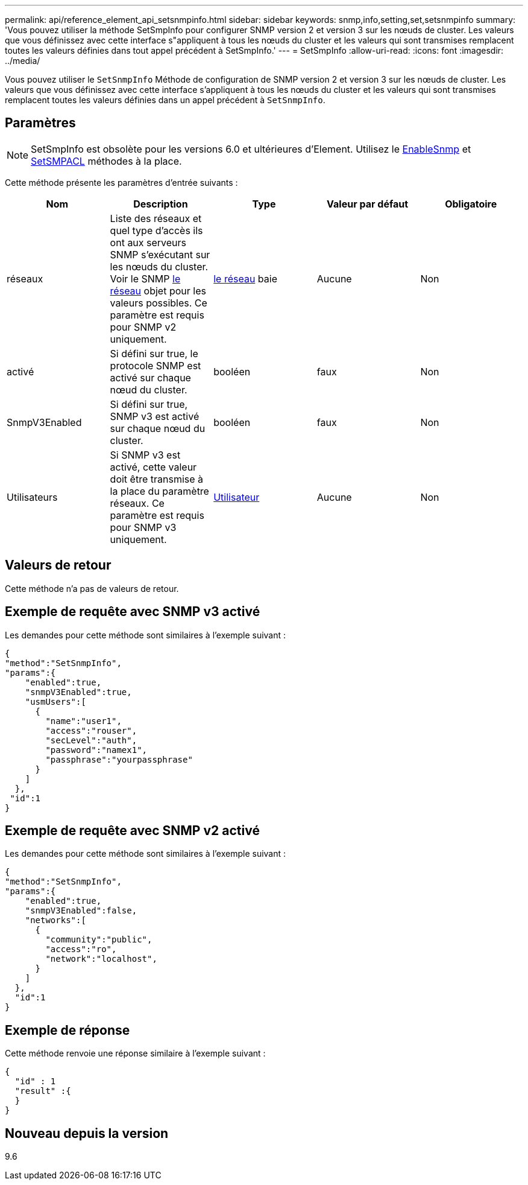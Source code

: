 ---
permalink: api/reference_element_api_setsnmpinfo.html 
sidebar: sidebar 
keywords: snmp,info,setting,set,setsnmpinfo 
summary: 'Vous pouvez utiliser la méthode SetSmpInfo pour configurer SNMP version 2 et version 3 sur les nœuds de cluster. Les valeurs que vous définissez avec cette interface s"appliquent à tous les nœuds du cluster et les valeurs qui sont transmises remplacent toutes les valeurs définies dans tout appel précédent à SetSmpInfo.' 
---
= SetSmpInfo
:allow-uri-read: 
:icons: font
:imagesdir: ../media/


[role="lead"]
Vous pouvez utiliser le `SetSnmpInfo` Méthode de configuration de SNMP version 2 et version 3 sur les nœuds de cluster. Les valeurs que vous définissez avec cette interface s'appliquent à tous les nœuds du cluster et les valeurs qui sont transmises remplacent toutes les valeurs définies dans un appel précédent à `SetSnmpInfo`.



== Paramètres


NOTE: SetSmpInfo est obsolète pour les versions 6.0 et ultérieures d'Element. Utilisez le xref:reference_element_api_enablesnmp.adoc[EnableSnmp] et xref:reference_element_api_setsnmpacl.adoc[SetSMPACL] méthodes à la place.

Cette méthode présente les paramètres d'entrée suivants :

|===
| Nom | Description | Type | Valeur par défaut | Obligatoire 


 a| 
réseaux
 a| 
Liste des réseaux et quel type d'accès ils ont aux serveurs SNMP s'exécutant sur les nœuds du cluster. Voir le SNMP xref:reference_element_api_network_snmp.adoc[le réseau] objet pour les valeurs possibles. Ce paramètre est requis pour SNMP v2 uniquement.
 a| 
xref:reference_element_api_network_snmp.adoc[le réseau] baie
 a| 
Aucune
 a| 
Non



 a| 
activé
 a| 
Si défini sur true, le protocole SNMP est activé sur chaque nœud du cluster.
 a| 
booléen
 a| 
faux
 a| 
Non



 a| 
SnmpV3Enabled
 a| 
Si défini sur true, SNMP v3 est activé sur chaque nœud du cluster.
 a| 
booléen
 a| 
faux
 a| 
Non



 a| 
Utilisateurs
 a| 
Si SNMP v3 est activé, cette valeur doit être transmise à la place du paramètre réseaux. Ce paramètre est requis pour SNMP v3 uniquement.
 a| 
xref:reference_element_api_usmuser.adoc[Utilisateur]
 a| 
Aucune
 a| 
Non

|===


== Valeurs de retour

Cette méthode n'a pas de valeurs de retour.



== Exemple de requête avec SNMP v3 activé

Les demandes pour cette méthode sont similaires à l'exemple suivant :

[listing]
----
{
"method":"SetSnmpInfo",
"params":{
    "enabled":true,
    "snmpV3Enabled":true,
    "usmUsers":[
      {
        "name":"user1",
        "access":"rouser",
        "secLevel":"auth",
        "password":"namex1",
        "passphrase":"yourpassphrase"
      }
    ]
  },
 "id":1
}
----


== Exemple de requête avec SNMP v2 activé

Les demandes pour cette méthode sont similaires à l'exemple suivant :

[listing]
----
{
"method":"SetSnmpInfo",
"params":{
    "enabled":true,
    "snmpV3Enabled":false,
    "networks":[
      {
        "community":"public",
        "access":"ro",
        "network":"localhost",
      }
    ]
  },
  "id":1
}
----


== Exemple de réponse

Cette méthode renvoie une réponse similaire à l'exemple suivant :

[listing]
----
{
  "id" : 1
  "result" :{
  }
}
----


== Nouveau depuis la version

9.6
